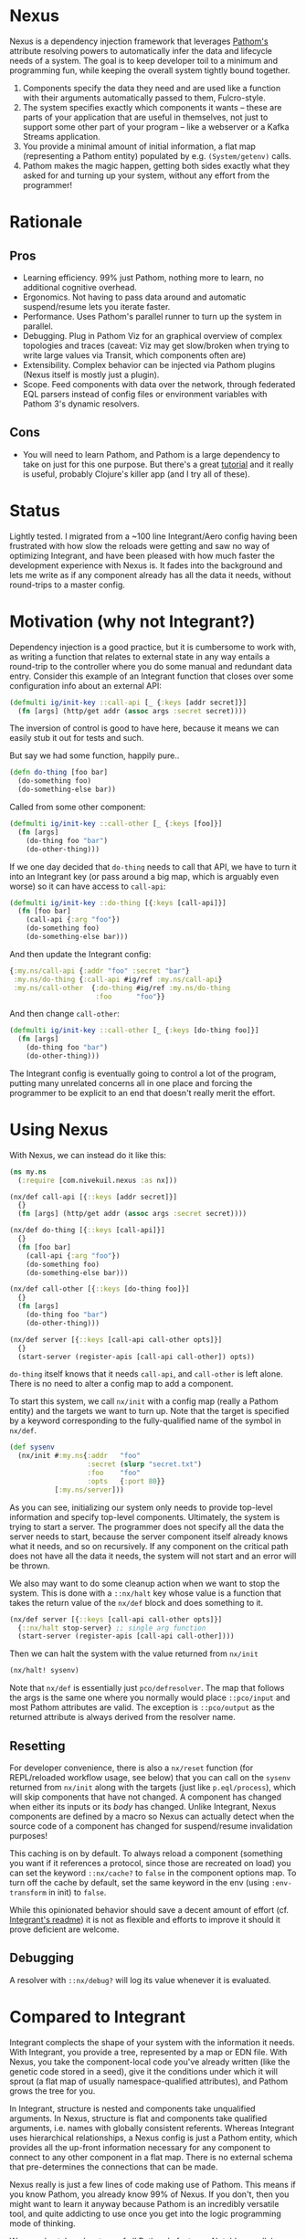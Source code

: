 * Nexus
  Nexus is a dependency injection framework that leverages [[https://pathom3.wsscode.com/][Pathom's]] attribute
  resolving powers to automatically infer the data and lifecycle needs of a
  system.  The goal is to keep developer toil to a minimum and programming
  fun, while keeping the overall system tightly bound together.

  1. Components specify the data they need and are used like a function with
     their arguments automatically passed to them, Fulcro-style.
  2. The system specifies exactly which components it wants -- these are parts
     of your application that are useful in themselves, not just to support
     some other part of your program -- like a webserver or a Kafka Streams
     application.
  3. You provide a minimal amount of initial information, a flat map
     (representing a Pathom entity) populated by e.g. =(System/getenv)= calls.
  4. Pathom makes the magic happen, getting both sides exactly what they asked
     for and turning up your system, without any effort from the programmer!

* Rationale

** Pros
  - Learning efficiency.  99% just Pathom, nothing more to learn, no additional cognitive overhead.
  - Ergonomics.  Not having to pass data around and automatic suspend/resume lets you iterate faster.
  - Performance.  Uses Pathom's parallel runner to turn up the system in parallel.
  - Debugging. Plug in Pathom Viz for an graphical overview of complex topologies and traces (caveat: Viz may get slow/broken when
    trying to write large values via Transit, which components often are)
  - Extensibility.  Complex behavior can be injected via Pathom plugins (Nexus itself is mostly just a plugin).
  - Scope.  Feed components with data over the network, through federated EQL parsers instead of config files or environment variables with Pathom 3's dynamic resolvers.
** Cons
   - You will need to learn Pathom, and Pathom is a large dependency to take
     on just for this one purpose. But there's a great [[https://pathom3.wsscode.com/docs/tutorial/][tutorial]] and it really
     is useful, probably Clojure's killer app (and I try all of these).


* Status
  Lightly tested. I migrated from a ~100 line Integrant/Aero config having
  been frustrated with how slow the reloads were getting and saw no way of
  optimizing Integrant, and have been pleased with how much faster the
  development experience with Nexus is.  It fades into the background and lets
  me write as if any component already has all the data it needs, without
  round-trips to a master config.


* Motivation (why not Integrant?)
  Dependency injection is a good practice, but it is cumbersome to work with,
  as writing a function that relates to external state in any way entails a
  round-trip to the controller where you do some manual and redundant data
  entry. Consider this example of an Integrant function that closes over some
  configuration info about an external API:

  #+begin_src clojure
    (defmulti ig/init-key ::call-api [_ {:keys [addr secret]}]
      (fn [args] (http/get addr (assoc args :secret secret))))
  #+end_src

  The inversion of control is good to have here, because it means we can easily stub it out for tests and such.

  But say we had some function, happily pure..
  #+begin_src clojure
    (defn do-thing [foo bar]
      (do-something foo)
      (do-something-else bar))
  #+end_src

  Called from some other component:

  #+begin_src clojure
    (defmulti ig/init-key ::call-other [_ {:keys [foo]}]
      (fn [args]
        (do-thing foo "bar")
        (do-other-thing)))
  #+end_src

  If we one day decided that =do-thing= needs to call that API, we have to turn
  it into an Integrant key (or pass around a big map, which is arguably even
  worse) so it can have access to =call-api=:

  #+begin_src clojure
    (defmulti ig/init-key ::do-thing [{:keys [call-api]}]
      (fn [foo bar]
        (call-api {:arg "foo"})
        (do-something foo)
        (do-something-else bar)))
  #+end_src

  And then update the Integrant config:
  #+begin_src clojure
    {:my.ns/call-api {:addr "foo" :secret "bar"}
     :my.ns/do-thing {:call-api #ig/ref :my.ns/call-api}
     :my.ns/call-other  {:do-thing #ig/ref :my.ns/do-thing
                         :foo      "foo"}}
  #+end_src

  And then change =call-other=:
  #+begin_src clojure
    (defmulti ig/init-key ::call-other [_ {:keys [do-thing foo]}]
      (fn [args]
        (do-thing foo "bar")
        (do-other-thing)))
  #+end_src
  The Integrant config is eventually going to control a lot of the program,
  putting many unrelated concerns all in one place and forcing the programmer
  to be explicit to an end that doesn't really merit the effort.
* Using Nexus
  With Nexus, we can instead do it like this:
  #+begin_src clojure
    (ns my.ns
      (:require [com.nivekuil.nexus :as nx]))

    (nx/def call-api [{::keys [addr secret]}]
      {}
      (fn [args] (http/get addr (assoc args :secret secret))))

    (nx/def do-thing [{::keys [call-api]}]
      {}
      (fn [foo bar]
        (call-api {:arg "foo"})
        (do-something foo)
        (do-something-else bar)))

    (nx/def call-other [{::keys [do-thing foo]}]
      {}
      (fn [args]
        (do-thing foo "bar")
        (do-other-thing)))

    (nx/def server [{::keys [call-api call-other opts]}]
      {}
      (start-server (register-apis [call-api call-other]) opts))
  #+end_src

  =do-thing= itself knows that it needs =call-api=, and =call-other= is left
  alone. There is no need to alter a config map to add a component.

  To start this system, we call =nx/init= with a config map (really a Pathom
  entity) and the targets we want to turn up. Note that the target is
  specified by a keyword corresponding to the fully-qualified name of the
  symbol in =nx/def=.
  #+begin_src clojure
    (def sysenv
      (nx/init #:my.ns{:addr   "foo"
                       :secret (slurp "secret.txt")
                       :foo    "foo"
                       :opts   {:port 80}}
               [:my.ns/server]))
  #+end_src

  As you can see, initializing our system only needs to provide top-level
  information and specify top-level components. Ultimately, the system is
  trying to start a server. The programmer does not specify all the data the
  server needs to start, because the server component itself already knows
  what it needs, and so on recursively.  If any component on the critical path
  does not have all the data it needs, the system will not start and an error
  will be thrown.

  We also may want to do some cleanup action when we want to stop the
  system. This is done with a =::nx/halt= key whose value is a function that
  takes the return value of the =nx/def= block and does something to it.
  #+begin_src clojure
    (nx/def server [{::keys [call-api call-other opts]}]
      {::nx/halt stop-server} ;; single arg function
      (start-server (register-apis [call-api call-other])))
  #+end_src

  Then we can halt the system with the value returned from =nx/init=
  #+begin_src clojure
    (nx/halt! sysenv)
  #+end_src
  Note that =nx/def= is essentially just =pco/defresolver=. The map that follows
  the args is the same one where you normally would place =::pco/input= and most
  Pathom attributes are valid. The exception is =::pco/output= as the returned
  attribute is always derived from the resolver name.
** Resetting
   For developer convenience, there is also a =nx/reset= function (for
   REPL/reloaded workflow usage, see below) that you can call on the =sysenv=
   returned from =nx/init= along with the targets (just like =p.eql/process=),
   which will skip components that have not changed. A component has changed
   when either its inputs or its /body/ has changed. Unlike Integrant, Nexus
   components are defined by a macro so Nexus can actually detect when the
   source code of a component has changed for suspend/resume invalidation
   purposes!

   This caching is on by default.  To always reload a component (something you
   want if it references a protocol, since those are recreated on load) you
   can set the keyword =::nx/cache?= to =false= in the component options map.  To
   turn off the cache by default, set the same keyword in the env (using
   =:env-transform= in init) to =false=.

   While this opinionated behavior should save a decent amount of effort (cf.
   [[https://github.com/weavejester/integrant][Integrant's readme]]) it is not as flexible and efforts to improve it should
   it prove deficient are welcome.
** Debugging
   A resolver with =::nx/debug?= will log its value whenever it is evaluated.
* Compared to Integrant
  Integrant complects the shape of your system with the information it needs.
  With Integrant, you provide a tree, represented by a map or EDN file.  With
  Nexus, you take the component-local code you've already written (like the
  genetic code stored in a seed), give it the conditions under which it will
  sprout (a flat map of usually namespace-qualified attributes), and Pathom
  grows the tree for you.

  In Integrant, structure is nested and components take unqualified arguments.
  In Nexus, structure is flat and components take qualified arguments,
  i.e. names with globally consistent referents. Whereas Integrant uses
  hierarchical relationships, a Nexus config is just a Pathom entity, which
  provides all the up-front information necessary for any component to connect
  to any other component in a flat map. There is no external schema that
  pre-determines the connections that can be made.

  Nexus really is just a few lines of code making use of Pathom. This means if
  you know Pathom, you already know 99% of Nexus. If you don't, then you might
  want to learn it anyway because Pathom is an incredibly versatile tool, and
  quite addicting to use once you get into the logic programming mode of
  thinking.

  We can also take advantage of all Pathom's features. Notably, parallel runs
  (not yet in Pathom 3), plugins (Nexus itself is mostly just a plugin), and
  Pathom Viz, for a top-level graphical view of the system and to trace
  execution times to debug slow-starting components.

  That brings me to the most significant reason I wrote Nexus, out of anger
  with Integrant.  Integrant can do suspend/resume, but it has to be manually
  wired in, and if you do it based on inputs to the component then the
  component will not refresh even if you change the body of the component
  itself, if the inputs haven't changed.  This forces you be careful about
  inconsequential things, juggling several more things during development, and
  is not fun.

  Integrant is often used with [[https://github.com/juxt/aero][Aero]], which has its merits but more advanced
  usage entails thinking in an M-expression style DSL based on EDN tags.  As
  such, plain Clojure actually ends up being more data-centric than what is
  superfically EDN, insofar as the appeal of data over code is a matter of
  data being more reusable, more general, or less opinionated about its
  environment.  So while there is value in having a cut down language for
  configuration, I found Aero's benefits too marginal to justify this extra
  weight.  You can still use Nexus with Aero if you choose to, of course.
* Namespaces

  deps.edn (sha only for now)
  #+begin_src clojure
    {:deps
     {com.nivekuil/nexus {:git/url "https://github.com/nivekuil/nexus"
                          :sha     "..."}}}
  #+end_src

  require
  #+begin_src clojure
    (:require [com.nivekuil.nexus :as nx])
  #+end_src

* clj-kondo
  In .clj-kondo/config.edn:
  #+begin_src clojure
    {:lint-as {com.nivekuil.nexus/def clojure.core/defn}}
  #+end_src
* Reloaded workflow
  In =.dir-locals.el=
  #+begin_src emacs-lisp
    (cider-ns-refresh-after-fn . "user/go")
  #+end_src

  In =dev/user.clj=
  #+begin_src clojure
    (clojure.tools.namespace.repl/set-refresh-dirs "src/main")

    (defn go []
      (let [config  (system/config :dev) ;; the initial config map/pathom entity
            targets [:app.server/server :app.logger/logger]]
        (nx/go config targets {})))
  #+end_src
* Logging
   To get a better idea of what Nexus is doing under the hood, set this
   somewhere in your repl: =(alter-var-root #'nx/log? (constantly true))=

* Caveats
  The =::nx/halt= cleanup function is just an entry in the Pathom resolver
  config, like =::pco/output=, =::pco/input= etc.  This is evaluated at resolver
  definition time and does not close over the input -- it only takes the
  resolver return value!

  Take care when relying on dynamic requires for dependencies alone, without
  requiring the namespace explicitly. This can be convenient for breaking
  cyclical dependencies but can cause problems with AOT and tools.refresh. You
  may need to explicitly require namespaces or things can be missing at
  runtime (though Nexus will fail quickly and loudly).

  You might run into stale caches.  The reset logic currently looks at the
  body of `nx/def`s to determine whether it should be reloaded.  If the code
  inside `nx/def` references something outside, and only that outside thing
  changes, Nexus will not know to reload the `nx/def`s that are referencing
  that outside thing.  You can avoid this by making `nx/def`s reference
  nothing (and therefore close over nothing) outside its own declared inputs,
  or figure out a way to improve this library so that it can account for
  external references.
  # For any Deleuzians, Nexus can be understood as working like a rhizome, where
  # any component can be connected to any other without having to be
  # pre-structured by a transcendent form (cf. DeLanda on cartesian vs
  # riemannian geometry).
  TODO:
  - cljs? should be easy since Pathom natively supports it
  - think about how derived components would work -- good enough already?
  - can ::nx/halt close over params?
